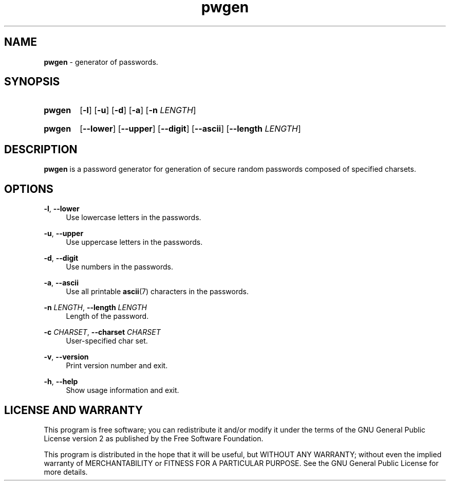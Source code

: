 .TH "pwgen" "1" "24 December 2020" "pwgen" "Password Generator"

.SH NAME
.B pwgen
- generator of passwords.


.SH SYNOPSIS
.SY pwgen
.OP -l
.OP -u
.OP -d
.OP -a
.RB [ -n
.IR LENGTH ]
.YS
.SY pwgen
.OP --lower
.OP --upper
.OP --digit
.OP --ascii
.RB [ --length
.IR LENGTH ]
.YS


.SH DESCRIPTION
.B pwgen
is a password generator for generation of secure random passwords composed
of specified charsets.


.SH OPTIONS
.BR \-l ,
.B \-\-lower
.RS 4
Use lowercase letters in the passwords.
.RE

.BR \-u ,
.B \-\-upper
.RS 4
Use uppercase letters in the passwords.
.RE

.BR \-d ,
.B \-\-digit
.RS 4
Use numbers in the passwords.
.RE

.BR \-a ,
.B \-\-ascii
.RS 4
Use all printable
.BR ascii (7)
characters in the passwords.
.RE

.B \-n
.IR LENGTH ,
.B \-\-length
.I LENGTH
.RS 4
Length of the password.
.RE

.B \-c
.IR CHARSET ,
.B \-\-charset
.I CHARSET
.RS 4
User-specified char set.
.RE

.BR \-v ,
.B \-\-version
.RS 4
Print version number and exit.
.RE

.BR \-h ,
.B \-\-help
.RS 4
Show usage information and exit.
.RE


.SH LICENSE AND WARRANTY
This program is free software; you can redistribute it and/or modify it under
the terms of the GNU General Public License version 2 as published by the
Free Software Foundation.

This program is distributed in the hope that it will be useful, but WITHOUT
ANY WARRANTY; without even the implied warranty of MERCHANTABILITY or FITNESS
FOR A PARTICULAR PURPOSE. See the GNU General Public License for more details.
